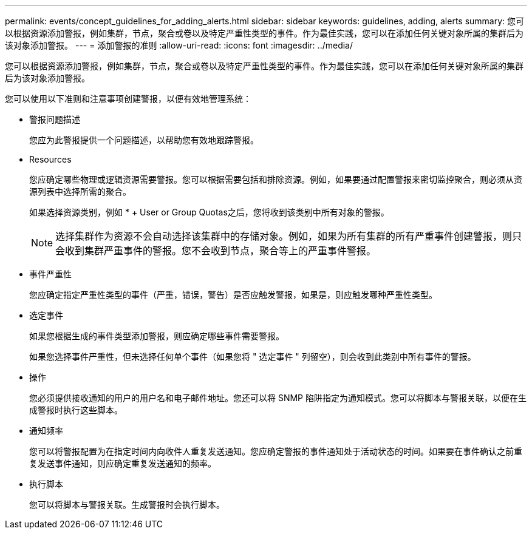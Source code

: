 ---
permalink: events/concept_guidelines_for_adding_alerts.html 
sidebar: sidebar 
keywords: guidelines, adding, alerts 
summary: 您可以根据资源添加警报，例如集群，节点，聚合或卷以及特定严重性类型的事件。作为最佳实践，您可以在添加任何关键对象所属的集群后为该对象添加警报。 
---
= 添加警报的准则
:allow-uri-read: 
:icons: font
:imagesdir: ../media/


[role="lead"]
您可以根据资源添加警报，例如集群，节点，聚合或卷以及特定严重性类型的事件。作为最佳实践，您可以在添加任何关键对象所属的集群后为该对象添加警报。

您可以使用以下准则和注意事项创建警报，以便有效地管理系统：

* 警报问题描述
+
您应为此警报提供一个问题描述，以帮助您有效地跟踪警报。

* Resources
+
您应确定哪些物理或逻辑资源需要警报。您可以根据需要包括和排除资源。例如，如果要通过配置警报来密切监控聚合，则必须从资源列表中选择所需的聚合。

+
如果选择资源类别，例如 * + User or Group Quotas之后，您将收到该类别中所有对象的警报。

+
[NOTE]
====
选择集群作为资源不会自动选择该集群中的存储对象。例如，如果为所有集群的所有严重事件创建警报，则只会收到集群严重事件的警报。您不会收到节点，聚合等上的严重事件警报。

====
* 事件严重性
+
您应确定指定严重性类型的事件（严重，错误，警告）是否应触发警报，如果是，则应触发哪种严重性类型。

* 选定事件
+
如果您根据生成的事件类型添加警报，则应确定哪些事件需要警报。

+
如果您选择事件严重性，但未选择任何单个事件（如果您将 " 选定事件 " 列留空），则会收到此类别中所有事件的警报。

* 操作
+
您必须提供接收通知的用户的用户名和电子邮件地址。您还可以将 SNMP 陷阱指定为通知模式。您可以将脚本与警报关联，以便在生成警报时执行这些脚本。

* 通知频率
+
您可以将警报配置为在指定时间内向收件人重复发送通知。您应确定警报的事件通知处于活动状态的时间。如果要在事件确认之前重复发送事件通知，则应确定重复发送通知的频率。

* 执行脚本
+
您可以将脚本与警报关联。生成警报时会执行脚本。


